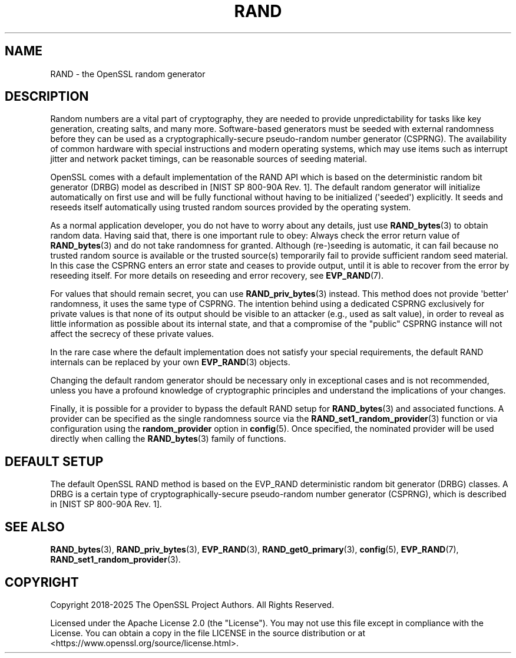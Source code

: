 .\"	$NetBSD: RAND.7,v 1.1 2025/07/17 14:25:56 christos Exp $
.\"
.\" -*- mode: troff; coding: utf-8 -*-
.\" Automatically generated by Pod::Man v6.0.2 (Pod::Simple 3.45)
.\"
.\" Standard preamble:
.\" ========================================================================
.de Sp \" Vertical space (when we can't use .PP)
.if t .sp .5v
.if n .sp
..
.de Vb \" Begin verbatim text
.ft CW
.nf
.ne \\$1
..
.de Ve \" End verbatim text
.ft R
.fi
..
.\" \*(C` and \*(C' are quotes in nroff, nothing in troff, for use with C<>.
.ie n \{\
.    ds C` ""
.    ds C' ""
'br\}
.el\{\
.    ds C`
.    ds C'
'br\}
.\"
.\" Escape single quotes in literal strings from groff's Unicode transform.
.ie \n(.g .ds Aq \(aq
.el       .ds Aq '
.\"
.\" If the F register is >0, we'll generate index entries on stderr for
.\" titles (.TH), headers (.SH), subsections (.SS), items (.Ip), and index
.\" entries marked with X<> in POD.  Of course, you'll have to process the
.\" output yourself in some meaningful fashion.
.\"
.\" Avoid warning from groff about undefined register 'F'.
.de IX
..
.nr rF 0
.if \n(.g .if rF .nr rF 1
.if (\n(rF:(\n(.g==0)) \{\
.    if \nF \{\
.        de IX
.        tm Index:\\$1\t\\n%\t"\\$2"
..
.        if !\nF==2 \{\
.            nr % 0
.            nr F 2
.        \}
.    \}
.\}
.rr rF
.\"
.\" Required to disable full justification in groff 1.23.0.
.if n .ds AD l
.\" ========================================================================
.\"
.IX Title "RAND 7"
.TH RAND 7 2025-07-01 3.5.1 OpenSSL
.\" For nroff, turn off justification.  Always turn off hyphenation; it makes
.\" way too many mistakes in technical documents.
.if n .ad l
.nh
.SH NAME
RAND
\&\- the OpenSSL random generator
.SH DESCRIPTION
.IX Header "DESCRIPTION"
Random numbers are a vital part of cryptography, they are needed to provide
unpredictability for tasks like key generation, creating salts, and many more.
Software\-based generators must be seeded with external randomness before they
can be used as a cryptographically\-secure pseudo\-random number generator
(CSPRNG).
The availability of common hardware with special instructions and
modern operating systems, which may use items such as interrupt jitter
and network packet timings, can be reasonable sources of seeding material.
.PP
OpenSSL comes with a default implementation of the RAND API which is based on
the deterministic random bit generator (DRBG) model as described in
[NIST SP 800\-90A Rev. 1]. The default random generator will initialize
automatically on first use and will be fully functional without having
to be initialized (\*(Aqseeded\*(Aq) explicitly.
It seeds and reseeds itself automatically using trusted random sources
provided by the operating system.
.PP
As a normal application developer, you do not have to worry about any details,
just use \fBRAND_bytes\fR\|(3) to obtain random data.
Having said that, there is one important rule to obey: Always check the error
return value of \fBRAND_bytes\fR\|(3) and do not take randomness for granted.
Although (re\-)seeding is automatic, it can fail because no trusted random source
is available or the trusted source(s) temporarily fail to provide sufficient
random seed material.
In this case the CSPRNG enters an error state and ceases to provide output,
until it is able to recover from the error by reseeding itself.
For more details on reseeding and error recovery, see \fBEVP_RAND\fR\|(7).
.PP
For values that should remain secret, you can use \fBRAND_priv_bytes\fR\|(3)
instead.
This method does not provide \*(Aqbetter\*(Aq randomness, it uses the same type of
CSPRNG.
The intention behind using a dedicated CSPRNG exclusively for private
values is that none of its output should be visible to an attacker (e.g.,
used as salt value), in order to reveal as little information as
possible about its internal state, and that a compromise of the "public"
CSPRNG instance will not affect the secrecy of these private values.
.PP
In the rare case where the default implementation does not satisfy your special
requirements, the default RAND internals can be replaced by your own
\&\fBEVP_RAND\fR\|(3) objects.
.PP
Changing the default random generator should be necessary
only in exceptional cases and is not recommended, unless you have a profound
knowledge of cryptographic principles and understand the implications of your
changes.
.PP
Finally, it is possible for a provider to bypass the default RAND setup for
\&\fBRAND_bytes\fR\|(3) and associated functions.  A provider can be specified as the
single randomness source via the \fBRAND_set1_random_provider\fR\|(3) function or via
configuration using the \fBrandom_provider\fR option in \fBconfig\fR\|(5).  Once specified,
the nominated provider will be used directly when calling the \fBRAND_bytes\fR\|(3)
family of functions.
.SH "DEFAULT SETUP"
.IX Header "DEFAULT SETUP"
The default OpenSSL RAND method is based on the EVP_RAND deterministic random
bit generator (DRBG) classes.
A DRBG is a certain type of cryptographically\-secure pseudo\-random
number generator (CSPRNG), which is described in [NIST SP 800\-90A Rev. 1].
.SH "SEE ALSO"
.IX Header "SEE ALSO"
\&\fBRAND_bytes\fR\|(3),
\&\fBRAND_priv_bytes\fR\|(3),
\&\fBEVP_RAND\fR\|(3),
\&\fBRAND_get0_primary\fR\|(3),
\&\fBconfig\fR\|(5),
\&\fBEVP_RAND\fR\|(7),
\&\fBRAND_set1_random_provider\fR\|(3).
.SH COPYRIGHT
.IX Header "COPYRIGHT"
Copyright 2018\-2025 The OpenSSL Project Authors. All Rights Reserved.
.PP
Licensed under the Apache License 2.0 (the "License").  You may not use
this file except in compliance with the License.  You can obtain a copy
in the file LICENSE in the source distribution or at
<https://www.openssl.org/source/license.html>.

